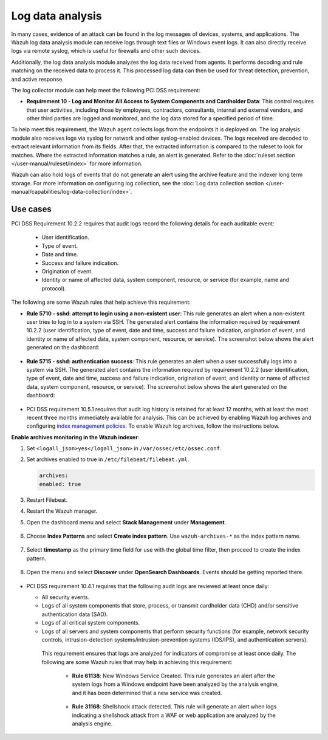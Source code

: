 .. Copyright (C) 2015, Wazuh, Inc.

.. meta::
  :description: Learn more about how to use Wazuh log collection and analysis capabilities to meet the following PCI DSS controls. 
  
.. _pci_dss_log_analysis:

Log data analysis
=================

In many cases, evidence of an attack can be found in the log messages of devices, systems, and applications. The Wazuh log data analysis module can receive logs through text files or Windows event logs. It can also directly receive logs via remote syslog, which is useful for firewalls and other such devices.

Additionally, the log data analysis module analyzes the log data received from agents. It performs decoding and rule matching on the received data to process it. This processed log data can then be used for threat detection, prevention, and active response. 

The log collector module can help meet the following PCI DSS requirement:

- **Requirement 10 - Log and Monitor All Access to System Components and Cardholder Data**: This control requires that user activities, including those by employees, contractors, consultants, internal and external vendors, and other third parties are logged and monitored, and the log data stored for a specified period of time.

To help meet this requirement, the Wazuh agent collects logs from the endpoints it is deployed on. The log analysis module also receives logs via syslog for network and other syslog-enabled devices. The logs received are decoded to extract relevant information from its fields. After that, the extracted information is compared to the ruleset to look for matches. Where the extracted information matches a rule, an alert is generated. Refer to the :doc:`ruleset section  </user-manual/ruleset/index>` for more information.

Wazuh can also hold logs of events that do not generate an alert using the archive feature and the indexer long term storage. For more information on configuring log collection, see the :doc:`Log data collection section </user-manual/capabilities/log-data-collection/index>`.

Use cases
---------

PCI DSS Requirement 10.2.2 requires that audit logs record the following details for each auditable event:

   - User identification.
   - Type of event.
   - Date and time.
   - Success and failure indication.
   - Origination of event.
   - Identity or name of affected data, system component, resource, or service (for example, name and protocol).

The following are some Wazuh rules that help achieve this requirement:

- **Rule 5710 - sshd: attempt to login using a non-existent user**: This rule generates an alert when a non-existent user tries to log in to a system via SSH. The generated alert contains the information required by requirement 10.2.2 (user identification, type of event, date and time, success and failure indication, origination of event, and identity or name of affected data, system component, resource, or service). The screenshot below shows the alert generated on the dashboard:

	.. thumbnail:: ../images/pci/attempt-to-login-using-non-existent-user.png
		:title: Attempt to login using a non-existent user
		:align: center
		:width: 80%

 
- **Rule 5715 - sshd: authentication success**: This rule generates an alert when a user successfully logs into a system via SSH. The generated alert contains the information required by requirement 10.2.2 (user identification, type of event, date and time, success and failure indication, origination of event, and identity or name of affected data, system component, resource, or service). The screenshot below shows the alert generated on the dashboard:

	.. thumbnail:: ../images/pci/user-successfully-logs-into-a-system-via-SSH.png
		:title: User successfully logs into a system via SSH
		:align: center
		:width: 80%


- PCI DSS requirement 10.5.1 requires that audit log history is retained for at least 12 months, with at least the most recent three months immediately available for analysis. This can be achieved by enabling Wazuh log archives and configuring `index management policies <https://wazuh.com/blog/wazuh-index-management/>`_. To enable Wazuh log archives, follow the instructions below. 


**Enable archives monitoring in the Wazuh indexer**:

#. Set ``<logall_json>yes</logall_json>`` in ``/var/ossec/etc/ossec.conf``.

#. Set archives enabled to true in ``/etc/filebeat/filebeat.yml``.

   .. code-block:: console

      archives:
      enabled: true

#. Restart Filebeat. 

   .. include:: /_templates/common/restart_filebeat.rst


#. Restart the Wazuh manager.

   .. include:: /_templates/common/restart_manager.rst

#. Open the dashboard menu and select **Stack Management** under **Management**.

	.. thumbnail:: ../images/pci/select-stack-management.png
		:title: Select Stack Management
		:align: center
		:width: 80%
    
#. Choose **Index Patterns** and select **Create index pattern**. Use ``wazuh-archives-*`` as the index pattern name.

	.. thumbnail:: ../images/pci/select-create-index-pattern.png
		:title: Select Create index pattern
		:align: center
		:width: 80%

	.. thumbnail:: ../images/pci/define-an-index-pattern.png
		:title: Select Create index pattern
		:align: center
		:width: 80%
        
#. Select **timestamp** as the primary time field for use with the global time filter, then proceed to create the index pattern.

	.. thumbnail:: ../images/pci/configure-settings.png
		:title: Select Create index pattern
		:align: center
		:width: 80%

#. Open the menu and select **Discover** under **OpenSearch Dashboards**. Events should be getting reported there.

	.. thumbnail:: ../images/pci/select-discover-1.png
		:title: Select Discover
		:align: center
		:width: 80%
		
	.. thumbnail:: ../images/pci/select-discover-2.png
		:title: Select Discover
		:align: center
		:width: 80%
    
- PCI DSS requirement 10.4.1 requires that the following audit logs are reviewed at least once daily:
  
  - All security events.
  - Logs of all system components that store, process, or transmit cardholder data (CHD) and/or sensitive authentication data (SAD).
  - Logs of all critical system components.
  - Logs of all servers and system components that perform security functions (for example, network security controls, intrusion-detection systems/intrusion-prevention systems (IDS/IPS), and authentication servers).

   This requirement ensures that logs are analyzed for indicators of compromise at least once daily. The following are some Wazuh rules that may help in achieving this requirement:

    - **Rule 61138**: New Windows Service Created. This rule generates an alert after the system logs from a Windows endpoint have been analyzed by the analysis engine, and it has been determined that a new service was created.

    	.. thumbnail:: ../images/pci/pci-dss-requirement-10.4.1-1.png
    		:title: PCI DSS requirement 10.4.1
    		:align: center
    		:width: 80%

    - **Rule 31168**: Shellshock attack detected. This rule will generate an alert when logs indicating a shellshock attack from a WAF or web application are analyzed by the analysis engine.
      
    	.. thumbnail:: ../images/pci/pci-dss-requirement-10.4.1-2.png
    		:title: PCI DSS requirement 10.4.1
    		:align: center
    		:width: 80%